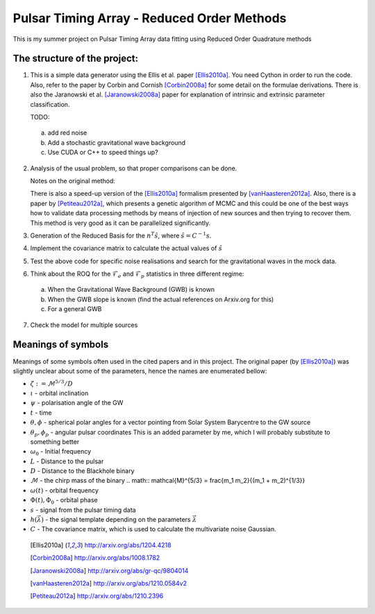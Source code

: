 =============================================
 Pulsar Timing Array - Reduced Order Methods
=============================================

This is my summer project on Pulsar Timing Array data fitting using Reduced Order
Quadrature methods

The structure of the project:
-----------------------------

1. This is a simple data generator using the Ellis et al. paper [Ellis2010a]_. You need
   Cython in order to run the code. Also, refer to the paper by Corbin and Cornish
   [Corbin2008a]_ for some detail on the formulae derivations. There is also the
   Jaranowski et al. [Jaranowski2008a]_ paper for explanation of intrinsic and extrinsic
   parameter classification.

   TODO:

 a) add red noise

 b) Add a stochastic gravitational wave background

 c) Use CUDA or C++ to speed things up?

2. Analysis of the usual problem, so that proper comparisons can be done.

   Notes on the original method:

   There is also a speed-up version of the [Ellis2010a]_ formalism presented by
   [vanHaasteren2012a]_. Also, there is a paper by [Petiteau2012a]_, which presents a
   genetic algorithm of MCMC and this could be one of the best ways how to validate data
   processing methods by means of injection of new sources and then trying to recover
   them. This method is very good as it can be parallelized significantly.

3. Generation of the Reduced Basis for the :math:`n^{T} \hat{s}`, where :math:`\hat{s} =
   C^{-1} s`.

4. Implement the covariance matrix to calculate the actual values of :math:`\hat{s}`

5. Test the above code for specific noise realisations and search for the gravitational
   waves in the mock data.

6. Think about the ROQ for the :math:`\mathcal{F}_e` and :math:`\mathcal{F}_p` statistics
   in three different regime:

 a) When the Gravitational Wave Background (GWB) is known

 b) When the GWB slope is known (find the actual references on Arxiv.org for this)

 c) For a general GWB

7. Check the model for multiple sources

Meanings of symbols
-------------------

Meanings of some symbols often used in the cited papers and in this project. The
original paper (by [Ellis2010a]_) was slightly unclear about some of the parameters,
hence the names are enumerated bellow:

* :math:`\zeta := \mathcal{M}^{5/3}/D`
* :math:`\iota` - orbital inclination
* :math:`\psi` - polarisation angle of the GW
* :math:`t` - time
* :math:`\theta, \phi` - spherical polar angles for a vector pointing from Solar System
  Barycentre to the GW source
* :math:`\theta_p, \phi_p` - angular pulsar coordinates
  This is an added parameter by me, which I will probably substitute to something
  better
* :math:`\omega_0` - Initial frequency
* :math:`L` - Distance to the pulsar
* :math:`D` - Distance to the Blackhole binary
* :math:`\mathcal{M}` - the chirp mass of the binary
  .. math:: \mathcal{M}^{5/3} = \frac{m_1 m_2}{(m_1 + m_2)^{1/3}}
* :math:`\omega(t)` - orbital frequency
* :math:`\Phi(t), \Phi_0` - orbital phase
* :math:`s` - signal from the pulsar timing data
* :math:`h \left(\vec{\lambda}\right)` - the signal template depending on the parameters
  :math:`\vec{\lambda}`
* :math:`C` - The covariance matrix, which is used to calculate the multivariate noise
  Gaussian.

 .. [Ellis2010a] http://arxiv.org/abs/1204.4218
 .. [Corbin2008a] http://arxiv.org/abs/1008.1782
 .. [Jaranowski2008a] http://arxiv.org/abs/gr-qc/9804014
 .. [vanHaasteren2012a] http://arxiv.org/abs/1210.0584v2
 .. [Petiteau2012a] http://arxiv.org/abs/1210.2396

.. vim: tw=88:spell:spelllang=en_gb

